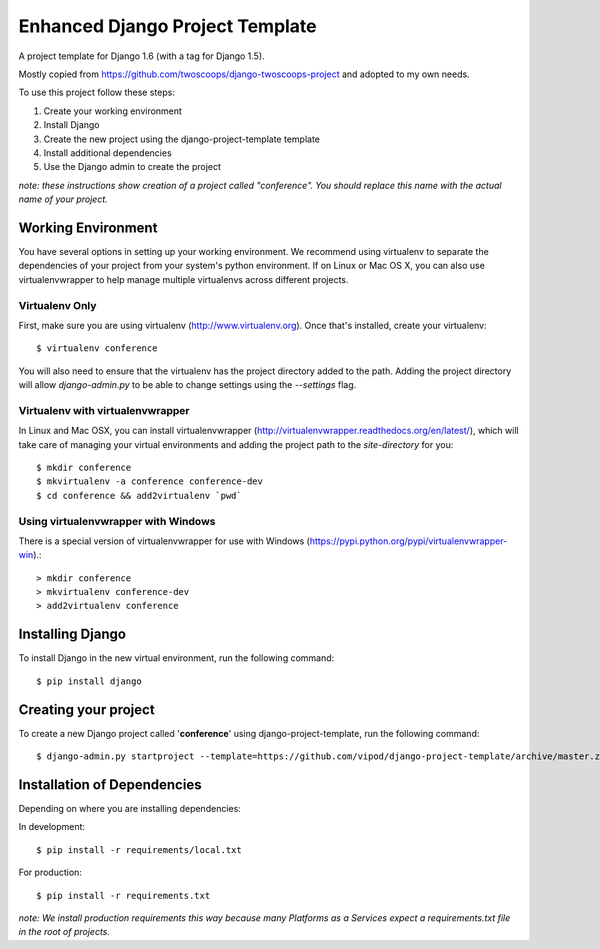 ================================
Enhanced Django Project Template
================================

A project template for Django 1.6 (with a tag for Django 1.5).

Mostly copied from https://github.com/twoscoops/django-twoscoops-project and adopted to my own needs.

To use this project follow these steps:

#. Create your working environment
#. Install Django
#. Create the new project using the django-project-template template
#. Install additional dependencies
#. Use the Django admin to create the project

*note: these instructions show creation of a project called "conference".  You
should replace this name with the actual name of your project.*

Working Environment
===================

You have several options in setting up your working environment.  We recommend
using virtualenv to separate the dependencies of your project from your system's
python environment.  If on Linux or Mac OS X, you can also use virtualenvwrapper to help manage multiple virtualenvs across different projects.

Virtualenv Only
---------------

First, make sure you are using virtualenv (http://www.virtualenv.org). Once
that's installed, create your virtualenv::

    $ virtualenv conference

You will also need to ensure that the virtualenv has the project directory
added to the path. Adding the project directory will allow `django-admin.py` to
be able to change settings using the `--settings` flag.

Virtualenv with virtualenvwrapper
------------------------------------

In Linux and Mac OSX, you can install virtualenvwrapper (http://virtualenvwrapper.readthedocs.org/en/latest/),
which will take care of managing your virtual environments and adding the
project path to the `site-directory` for you::

    $ mkdir conference
    $ mkvirtualenv -a conference conference-dev
    $ cd conference && add2virtualenv `pwd`

Using virtualenvwrapper with Windows
----------------------------------------

There is a special version of virtualenvwrapper for use with Windows (https://pypi.python.org/pypi/virtualenvwrapper-win).::

    > mkdir conference
    > mkvirtualenv conference-dev
    > add2virtualenv conference


Installing Django
=================

To install Django in the new virtual environment, run the following command::

    $ pip install django

Creating your project
=====================

To create a new Django project called '**conference**' using
django-project-template, run the following command::

    $ django-admin.py startproject --template=https://github.com/vipod/django-project-template/archive/master.zip --extension=py,rst,html conference_project

Installation of Dependencies
=============================

Depending on where you are installing dependencies:

In development::

    $ pip install -r requirements/local.txt

For production::

    $ pip install -r requirements.txt

*note: We install production requirements this way because many Platforms as a
Services expect a requirements.txt file in the root of projects.*
